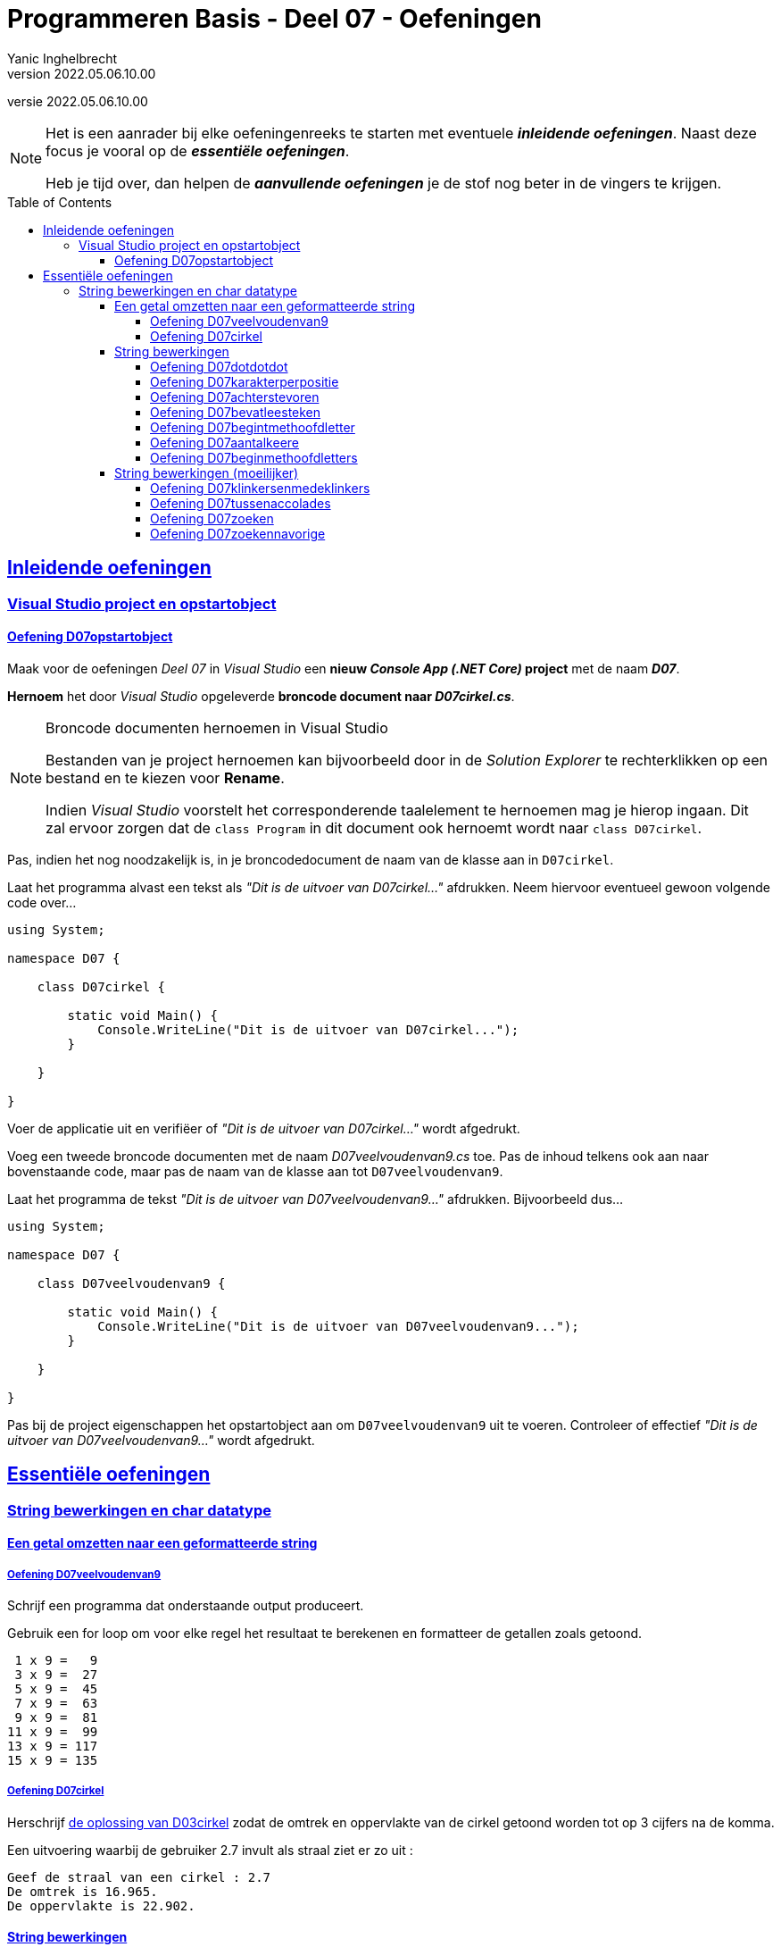 ﻿= Programmeren Basis - Deel 07 - Oefeningen
Yanic Inghelbrecht
v2022.05.06.10.00
// toc and section numbering
:toc: preamble
:toclevels: 4
// geen auto section numbering voor oefeningen (handigere titels en toc)
//:sectnums:  
:sectlinks:
:sectnumlevels: 4
// source code formatting
:prewrap!:
:source-highlighter: rouge
:source-language: csharp
:rouge-style: github
:rouge-css: class
// inject css for highlights using docinfo
:docinfodir: ../common
:docinfo: shared-head
// folders
:imagesdir: images
:url-verdieping: ../{docname}-verdieping/{docname}-verdieping.adoc
:deel-03-oplossingen: ../deel-03-oplossingen/deel-03-oplossingen.adoc
// experimental voor kdb: en btn: macro's van AsciiDoctor
:experimental:

//preamble
[.text-right]
versie {revnumber}
 
[NOTE]
======================================
Het is een aanrader bij elke oefeningenreeks te starten met eventuele *__inleidende oefeningen__*.
Naast deze focus je vooral op de *__essentiële oefeningen__*.

Heb je tijd over, dan helpen de *__aanvullende oefeningen__* je de stof nog beter in de vingers te krijgen.
======================================

== Inleidende oefeningen

=== Visual Studio project en opstartobject

==== Oefening D07opstartobject

Maak voor de oefeningen __Deel 07__ in __Visual Studio__ een *nieuw __Console App (.NET Core)__ project* met de naam *__D07__*.

*Hernoem* het door __Visual Studio__ opgeleverde *broncode document naar __D07cirkel.cs__*.

.Broncode documenten hernoemen in Visual Studio
[NOTE]
====
Bestanden van je project hernoemen kan bijvoorbeeld door in de __Solution Explorer__ te rechterklikken op een bestand en te kiezen voor menu:Rename[].

Indien __Visual Studio__ voorstelt het corresponderende taalelement te hernoemen mag je hierop ingaan.  Dit zal ervoor zorgen dat de `class Program` in dit document ook hernoemt wordt naar `class D07cirkel`.
====

Pas, indien het nog noodzakelijk is, in je broncodedocument de naam van de klasse aan in `D07cirkel`.

Laat het programma alvast een tekst als __"Dit is de uitvoer van D07cirkel..."__ afdrukken.  Neem hiervoor eventueel gewoon volgende code over...

[source, csharp, linenums]
----
using System;

namespace D07 {

    class D07cirkel {
    
        static void Main() {
            Console.WriteLine("Dit is de uitvoer van D07cirkel...");
        }

    }

}
----

Voer de applicatie uit en verifiëer of  __"Dit is de uitvoer van D07cirkel..."__ wordt afgedrukt.

Voeg een tweede broncode documenten  met de naam __D07veelvoudenvan9.cs__ toe.  Pas de inhoud telkens ook aan naar bovenstaande code, maar pas de naam van de klasse aan tot `D07veelvoudenvan9`.

Laat het programma de tekst __"Dit is de uitvoer van D07veelvoudenvan9..."__ afdrukken.  Bijvoorbeeld dus...

[source, csharp, linenums]
----
using System;

namespace D07 {

    class D07veelvoudenvan9 {

        static void Main() {
            Console.WriteLine("Dit is de uitvoer van D07veelvoudenvan9...");
        }

    }

}
----

Pas bij de project eigenschappen het opstartobject aan om `D07veelvoudenvan9` uit te voeren.  Controleer of effectief __"Dit is de uitvoer van D07veelvoudenvan9..."__ wordt afgedrukt.

== Essentiële oefeningen

=== String bewerkingen en char datatype
 
==== Een getal omzetten naar een geformatteerde string

===== Oefening D07veelvoudenvan9

Schrijf een programma dat onderstaande output produceert.

Gebruik een for loop om voor elke regel het resultaat te berekenen en formatteer de getallen zoals getoond.

[source,shell]
----
 1 x 9 =   9
 3 x 9 =  27
 5 x 9 =  45
 7 x 9 =  63
 9 x 9 =  81
11 x 9 =  99
13 x 9 = 117
15 x 9 = 135
----


===== Oefening D07cirkel

Herschrijf link:{deel-03-oplossingen}#_oplossing_d03_cirkel[de oplossing van D03cirkel] zodat de omtrek en oppervlakte van de cirkel getoond worden tot op 3 cijfers na de komma.

Een uitvoering waarbij de gebruiker 2.7 invult als straal ziet er zo uit :

[source,shell]
----
Geef de straal van een cirkel : 2.7
De omtrek is 16.965.
De oppervlakte is 22.902.
----


==== String bewerkingen


===== Oefening D07dotdotdot
Schrijf een programma dat de gebruiker om een tekst vraagt en vervolgens de tekst herhaalt maar een `.` achter elk karakter zet.

[source,shell]
----
Geef een tekst : hallo!
h.a.l.l.o.!.
----


===== Oefening D07karakterperpositie
// Y1.01
Schrijf een programma dat de gebruiker om tekst vraagt en voor elke positie toont welk karakter op die positie staat.

[source,shell]
----
Geef een tekst : programmeren
 0 = p
 1 = r
 2 = o 
 3 = g 
 4 = r
 5 = a
 6 = m
 7 = m
 8 = e
 9 = r
10 = e
11 = n
----


===== Oefening D07achterstevoren

Schrijf een programma dat de gebruiker om tekst vraagt en vervolgens die tekst achterstevoren weergeeft.

[source,shell]
----
Geef een tekst : programmeren
neremmargorp
----


===== Oefening D07bevatleesteken

Schrijf een programma dat de gebruiker om tekst vraagt en dat weergeeft of die tekst minstens 1 leesteken bevat.

Tip : gebruik `Char.isPunctuation()` om te beslissen of een karakter al dan niet een leesteken is.

Hieronder staan twee voorbeeld uitvoeringen om te tonen hoe het er moet uitzien :

[source,shell]
----
Geef een tekst : programmeren
De tekst bevat geen enkel leesteken.
----

[source,shell]
----
Geef een tekst : Zeg 'ns AAA!
De tekst bevat minstens 1 leesteken.
----

===== Oefening D07begintmethoofdletter

Schrijf een programma dat de gebruiker om tekst vraagt en dat weergeeft of die tekst start met een hoofdletter of kleine letter.

Hieronder staan twee voorbeeld uitvoeringen om te tonen hoe het er moet uitzien :

[source,shell]
----
Geef een tekst : programmeren
De tekst start met een kleine letter.
----

[source,shell]
----
Geef een tekst : Zeg 'ns AAA!
De tekst start met een hoofdletter.
----

===== Oefening D07aantalkeere
//Y1.02
Schrijf een programma dat de gebruiker om tekst vraagt en toont hoeveel keer de letter 'e' voorkomt (hoofdletterongevoelig).

Bijvoorbeeld :
[source,shell]
----
Geef een tekst : Edward: "Hello, hello. What's going on? What's all this shouting? We'll have no trouble here."
'e' komt 8 keer voor
----


===== Oefening D07beginmethoofdletters

Schrijf een programma dat de gebruiker om een tekst vraagt en de karakters op de eerste 5 posities omzet naar hoofdletters. Het resultaat wordt op de console getoond.

[%autowidth]
|====
|Input|Output

|programmeren|PROGRammeren
|12 monkeys|12 MOnkeys
|lol|LOL
|====

Een voorbeelduitvoering :

[source,shell]
----
Geef een tekst : programmeren
PROGRammeren
----	


==== String bewerkingen (moeilijker)


===== Oefening D07klinkersenmedeklinkers
// Y1.08

Schrijf een programma dat de gebruiker om een tekst vraagt en het aantal klinkers en medeklinkers weergeeft. 

We beschouwen enkel de letters uit het a-z alfabet met 5 klinkers (a, e, i, o en u).

[source,shell]
----
Geef een tekst : Hokey Cokey, pig-in-a-pokey!
9 klinker(s) en 12 medeklinker(s)
----

Hint : het is wellicht het makkelijkst om 2 strings te definieren :

[source,csharp,linenums]
----
string klinkers = "aeiou";
string medeklinkers = "bcdfghjklmnpqrstvwxyz";
----

en voor elk karakter na te gaan of het in deze strings voorkomt.


===== Oefening D07tussenaccolades
// Y1.10

Schrijf een programma dat de gebruiker om een tekst vraagt en het deel ervan toont dat tussen accolades staat. 

Indien er meerdere teksten tussen accolades staan, wordt enkel naar de eerste `{` en eerste `}` gekeken.

Enkel voorbeeld uitvoeringen :

[source,shell]
----
Geef een tekst : De hazen {vliegen laag} vandaag
gevonden : vliegen laag
----	

[source,shell]
----
Geef een tekst : De hazen {vliegen laag vandaag
niet gevonden
----

[source,shell]
----
Geef een tekst : De hazen {vliegen {laag vandaag
niets gevonden
----

[source,shell]
----
Geef een tekst : De hazen {vliegen} {laag} vandaag
gevonden : vliegen
----

[source,shell]
----
Geef een tekst : De hazen {vliegen {laag}} vandaag
gevonden : vliegen {laag
----



===== Oefening D07zoeken
// Y1.11

Schrijf een programma dat de gebruiker om een tekst en een zoekwoord vraagt. Het programma toont hoe vaak het zoekwoord in de tekst voorkomt (hoofdletterongevoelig).

[source,shell]
----
Geef een tekst : De man van An haat ambetante verwanten
Geef de zoektekst : an
De zoektekst komt 5 keer voor
----
[source,shell]
----
Geef een tekst : De man van An haat ambetante verwanten
Geef de zoektekst : 
De zoektekst komt 0 keer voor
----

[source,shell]
----
Geef een tekst : abababaabaabb
Geef de zoektekst : ab
De zoektekst komt 5 keer voor
----

[source,shell]
----
Geef een tekst : ananas
Geef de zoektekst : ana
De zoektekst komt 2 keer voor
----

[source,shell]
----
Geef een tekst : aaaaaa
Geef de zoektekst : aa
De zoektekst komt 5 keer voor
----

Wat vind je eigenlijk zelf van dit laatste voorbeeld? Zou je `3` verwachten of toch eerder `5`?

Probeer dit laatste voorbeeld eens uit in een paar verschillende editoren (notepad, wordpad, word, notepad++, atom, Visual Studio, ...) en kijk telkens of je `5` dan wel `3` zoekresultaten krijgt!

Hiervoor moet je in de editor een nieuw document maken waarin je enkel de tekst `aaaaaa` stopt. Open vervolgens via de menubalk van de editor het zoekvenster. Laat nu de editor zoeken naar `aa` tot het einde van het document bereikt is en tel hoe vaak de tekst gevonden wordt.


===== Oefening D07zoekennavorige

Pas nu je oplossing aan om bij het zoeken naar `aa` in `aaaaaa` toch `3` te bekomen (in plaats van `5` zoals je oplossing van de vorige oefening).

[source,shell]
----
Geef een tekst : aaaaaa
Geef de zoektekst : aa
De zoektekst komt 3 keer voor
----

Of bij het zoeken naar `ana` in `ananas` bekomen we deze keer `1` (in plaats van `2` zoals je oplossing van de vorige oefening).

[source,shell]
----
Geef een tekst : ananas
Geef de zoektekst : ana
De zoektekst komt 1 keer voor
----

Je weet niet op voorhand niet hoe groot je zoektekst zal zijn.  Maar de lengte van deze zoektekst is wel wat je in rekening moet brengen om te bepalen waar je gaat verder zoeken.